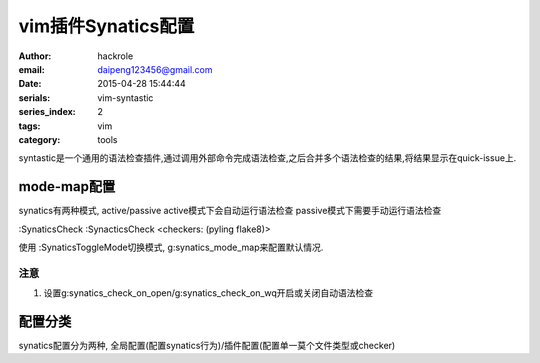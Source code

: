 vim插件Synatics配置
===================
:author: hackrole
:email: daipeng123456@gmail.com
:date: 2015-04-28 15:44:44
:serials: vim-syntastic
:series_index: 2
:tags: vim
:category: tools


syntastic是一个通用的语法检查插件,通过调用外部命令完成语法检查,之后合并多个语法检查的结果,将结果显示在quick-issue上.

mode-map配置
------------

synatics有两种模式, active/passive
active模式下会自动运行语法检查
passive模式下需要手动运行语法检查 

:SynaticsCheck
:SynacticsCheck <checkers: (pyling flake8)>

使用
:SynaticsToggleMode切换模式,
g:synatics_mode_map来配置默认情况.

注意
~~~~

1) 设置g:synatics_check_on_open/g:synatics_check_on_wq开启或关闭自动语法检查

配置分类
--------

synatics配置分为两种, 全局配置(配置synatics行为)/插件配置(配置单一莫个文件类型或checker)
